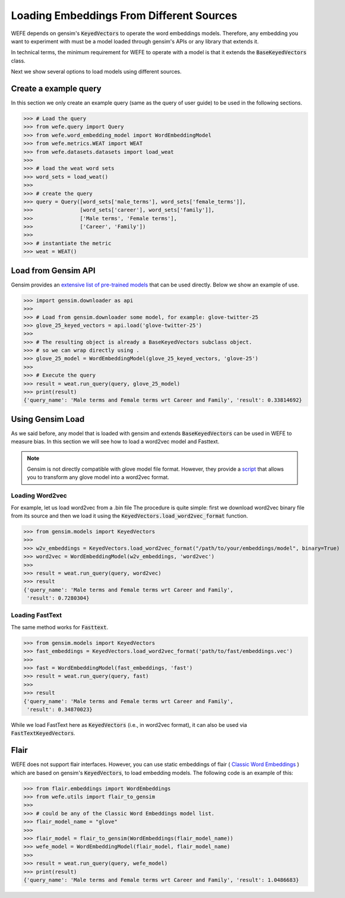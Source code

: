 =========================================
Loading Embeddings From Different Sources
=========================================

WEFE depends on gensim's :code:`KeyedVectors` to operate the word
embeddings models.
Therefore, any embedding you want to experiment with must be a model loaded
through gensim's APIs or any library that extends it.

In technical terms, the minimum requirement for WEFE to operate with a model
is that it extends the :code:`BaseKeyedVectors` class.

Next we show several options to load models using different sources.

Create a example query
======================

In this section we only create an example query (same as the query of user guide)
to be used in the following sections.


>>> # Load the query
>>> from wefe.query import Query
>>> from wefe.word_embedding_model import WordEmbeddingModel
>>> from wefe.metrics.WEAT import WEAT
>>> from wefe.datasets.datasets import load_weat
>>>
>>> # load the weat word sets
>>> word_sets = load_weat()
>>>
>>> # create the query
>>> query = Query([word_sets['male_terms'], word_sets['female_terms']],
>>>               [word_sets['career'], word_sets['family']],
>>>               ['Male terms', 'Female terms'],
>>>               ['Career', 'Family'])
>>>
>>> # instantiate the metric
>>> weat = WEAT()

Load from Gensim API
====================

Gensim provides an
`extensive list of pre-trained models <https://github.com/RaRe-Technologies/gensim-data#models>`_
that can be used directly. Below we show an example of use.

>>> import gensim.downloader as api
>>>
>>> # Load from gensim.downloader some model, for example: glove-twitter-25
>>> glove_25_keyed_vectors = api.load('glove-twitter-25')
>>>
>>> # The resulting object is already a BaseKeyedVectors subclass object.
>>> # so we can wrap directly using .
>>> glove_25_model = WordEmbeddingModel(glove_25_keyed_vectors, 'glove-25')
>>>
>>> # Execute the query
>>> result = weat.run_query(query, glove_25_model)
>>> print(result)
{'query_name': 'Male terms and Female terms wrt Career and Family', 'result': 0.33814692}


Using Gensim Load
=================

As we said before, any model that is loaded with gensim and extends
:code:`BaseKeyedVectors` can be used in WEFE to measure bias.
In this section we will see how to load a word2vec model and Fasttext.

.. note::
  Gensim is not directly compatible with glove model file format.
  However, they provide a
  `script <https://radimrehurek.com/gensim/scripts/glove2word2vec.html>`_
  that allows you to transform any glove model into a word2vec format.


Loading Word2vec
----------------

For example, let us load word2vec from a .bin file
The procedure is quite simple: first we download word2vec binary file from its source
and then we load it using the :code:`KeyedVectors.load_word2vec_format` function.

>>> from gensim.models import KeyedVectors
>>>
>>> w2v_embeddings = KeyedVectors.load_word2vec_format("/path/to/your/embeddings/model", binary=True)
>>> word2vec = WordEmbeddingModel(w2v_embeddings, 'word2vec')
>>>
>>> result = weat.run_query(query, word2vec)
>>> result
{'query_name': 'Male terms and Female terms wrt Career and Family',
 'result': 0.7280304}


Loading FastText
----------------

The same method works for :code:`Fasttext`.

>>> from gensim.models import KeyedVectors
>>> fast_embeddings = KeyedVectors.load_word2vec_format('path/to/fast/embeddings.vec')
>>>
>>> fast = WordEmbeddingModel(fast_embeddings, 'fast')
>>> result = weat.run_query(query, fast)
>>>
>>> result
{'query_name': 'Male terms and Female terms wrt Career and Family',
 'result': 0.34870023}

While we load FastText here as :code:`KeyedVectors` (i.e., in word2vec format),
it can also be used via :code:`FastTextKeyedVectors`.


Flair
=====

WEFE does not support flair interfaces.
However, you can use static embeddings of flair
(
`Classic Word Embeddings <https://github.com/flairNLP/flair/blob/master/resources/docs/embeddings/CLASSIC_WORD_EMBEDDINGS.md>`_
) which are based on gensim's :code:`KeyedVectors`, to load embedding models.
The following code is an example of this:

>>> from flair.embeddings import WordEmbeddings
>>> from wefe.utils import flair_to_gensim
>>>
>>> # could be any of the Classic Word Embeddings model list.
>>> flair_model_name = "glove"
>>>
>>> flair_model = flair_to_gensim(WordEmbeddings(flair_model_name))
>>> wefe_model = WordEmbeddingModel(flair_model, flair_model_name)
>>>
>>> result = weat.run_query(query, wefe_model)
>>> print(result)
{'query_name': 'Male terms and Female terms wrt Career and Family', 'result': 1.0486683}
